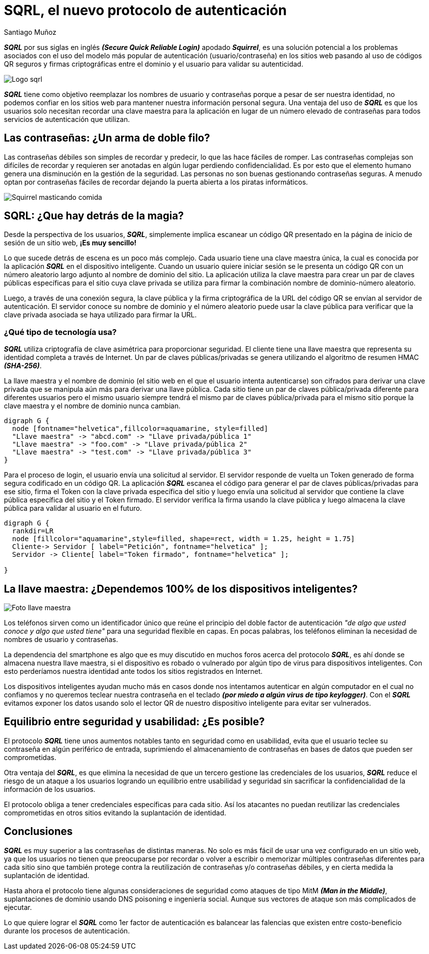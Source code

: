 :slug: sqrl-nuevo-protocolo-autenticacion/
:date: 2018-03-06
:category: seguridad
:tags: seguridad, criptografía, protocolo, autenticación
:Image: usuario-password.png
:alt: logo SQRL, Secure QR Login
:description: SQRl es la promesa que quiere dar solución a la paradoja que se tiene sobre la autenticación segura en sitios web con códigos QR seguros generados por firmas criptográficas, en un equilibrio entre usabilidad y seguridad, SQRL quiere cambiar el modo en que nos autenticamos en Internet.
:keywords: SQRL, autenticación, seguridad, usabilidad, protocolo, cripografía
:author: Santiago Muñoz
:writer: smunoz
:name: Santiago Muñoz Ortega
:about1: Ingeniero de sistemas, C|EH
:about2: "Los sueños son mentiras que algún día dejarán de serlo"

= SQRL, el nuevo protocolo de autenticación

*_SQRL_* por sus siglas en inglés *_(Secure Quick Reliable Login)_* apodado *_Squirrel_*, es una solución potencial a los problemas asociados con el uso del modelo más popular de autenticación (usuario/contraseña) en los sitios web pasando al uso de códigos QR seguros y firmas criptográficas entre el dominio y el usuario para validar su autenticidad.

image::sqrl-logo.png[Logo sqrl]

*_SQRL_* tiene como objetivo reemplazar los nombres de usuario y contraseñas porque a pesar de ser nuestra identidad, no podemos confiar en los sitios web para mantener nuestra información personal segura. Una ventaja del uso de *_SQRL_* es que los usuarios solo necesitan recordar una clave maestra para la aplicación en lugar de un número elevado de contraseñas para todos servicios de autenticación que utilizan.

== Las contraseñas: ¿Un arma de doble filo?

Las contraseñas débiles son simples de recordar y predecir, lo que las hace fáciles de romper. Las contraseñas complejas son difíciles de recordar y requieren ser anotadas en algún lugar perdiendo confidencialidad. Es por esto que el elemento humano genera una disminución en la gestión de la seguridad. Las personas no son buenas gestionando contraseñas seguras. A menudo optan por contraseñas fáciles de recordar dejando la puerta abierta a los piratas informáticos.

image::ardilla-comiendo.gif[Squirrel masticando comida]

== SQRL: ¿Que hay detrás de la magia?

Desde la perspectiva de los usuarios, *_SQRL_*, simplemente implica escanear un código QR presentado en la página de inicio de sesión de un sitio web, *¡Es muy sencillo!*

Lo que sucede detrás de escena es un poco más complejo. Cada usuario tiene una clave maestra única, la cual es conocida por la aplicación *_SQRL_* en el dispositivo inteligente. Cuando un usuario quiere iniciar sesión se le presenta un código QR con un número aleatorio largo adjunto al nombre de dominio del sitio. La aplicación utiliza la clave maestra para crear un par de claves públicas específicas para el sitio cuya clave privada se utiliza para firmar la combinación nombre de dominio-número aleatorio. 

Luego, a través de una conexión segura, la clave pública y la firma criptográfica de la URL del código QR se envían al servidor de autenticación. El servidor conoce su nombre de dominio y el número aleatorio puede usar la clave pública para verificar que la clave privada asociada se haya utilizado para firmar la URL.

=== ¿Qué tipo de tecnología usa?

*_SQRL_* utiliza criptografía de clave asimétrica para proporcionar seguridad. El cliente tiene una llave maestra que representa su identidad completa a través de Internet. Un par de claves públicas/privadas se genera utilizando el algoritmo de resumen HMAC *_(SHA-256)_*. 

La llave maestra y el nombre de dominio (el sitio web en el que el usuario intenta autenticarse) son cifrados para derivar una clave privada que se manipula aún más para derivar una llave pública. Cada sitio tiene un par de claves pública/privada diferente para diferentes usuarios pero el mismo usuario siempre tendrá el mismo par de claves pública/privada para el mismo sitio porque la clave maestra y el nombre de dominio nunca cambian.

["graphviz", "diagram1.png"]
----
digraph G {
  node [fontname="helvetica",fillcolor=aquamarine, style=filled]
  "Llave maestra" -> "abcd.com" -> "Llave privada/pública 1"
  "Llave maestra" -> "foo.com" -> "Llave privada/pública 2"
  "Llave maestra" -> "test.com" -> "Llave privada/pública 3"
}
----

Para el proceso de login, el usuario envía una solicitud al servidor. El servidor responde de vuelta un +Token+ generado de forma segura codificado en un código QR. La aplicación *_SQRL_* escanea el código para generar el par de claves públicas/privadas para ese sitio, firma el +Token+ con la clave privada específica del sitio y luego envía una solicitud al servidor que contiene la clave pública específica del sitio y el +Token+ firmado. El servidor verifica la firma usando la clave pública y luego almacena la clave pública para validar al usuario en el futuro.

["graphviz", "diagram2.png"]
----
digraph G {
  rankdir=LR
  node [fillcolor="aquamarine",style=filled, shape=rect, width = 1.25, height = 1.75]
  Cliente-> Servidor [ label="Petición", fontname="helvetica" ];
  Servidor -> Cliente[ label="Token firmado", fontname="helvetica" ];
  
}
----

== La llave maestra: ¿Dependemos 100% de los dispositivos inteligentes?

image::llave-maestra.png[Foto llave maestra]

Los teléfonos sirven como un identificador único que reúne el principio del doble factor de autenticación _"de algo que usted conoce y algo que usted tiene"_ para una seguridad flexible en capas. En pocas palabras, los teléfonos eliminan la necesidad de nombres de usuario y contraseñas.

La dependencia del smartphone es algo que es muy discutido en muchos foros acerca del protocolo *_SQRL_*, es ahí donde se almacena nuestra llave maestra, si el dispositivo es robado o vulnerado por algún tipo de virus para dispositivos inteligentes. Con esto perderíamos nuestra identidad ante todos los sitios registrados en Internet.

Los dispositivos inteligentes ayudan mucho más en casos donde nos intentamos autenticar en algún computador en el cual no confiamos y no queremos teclear nuestra contraseña en el teclado *_(por miedo a algún virus de tipo keylogger)_*. Con el *_SQRL_* evitamos exponer los datos usando solo el lector QR de nuestro dispositivo inteligente para evitar ser vulnerados.

== Equilibrio entre seguridad y usabilidad: ¿Es posible?

El protocolo *_SQRL_* tiene unos aumentos notables tanto en seguridad como en usabilidad, evita que el usuario teclee su contraseña en algún periférico de entrada, suprimiendo el almacenamiento de contraseñas en bases de datos que pueden ser comprometidas.

Otra ventaja del *_SQRL_*, es que elimina la necesidad de que un tercero gestione las credenciales de los usuarios, *_SQRL_* reduce el riesgo de un ataque a los usuarios logrando un equilibrio entre usabilidad y seguridad sin sacrificar la confidencialidad de la información de los usuarios.

El protocolo obliga a tener credenciales específicas para cada sitio. Así los atacantes no puedan reutilizar las credenciales comprometidas en otros sitios evitando la suplantación de identidad.


== Conclusiones

*_SQRL_* es muy superior a las contraseñas de distintas maneras. No solo es más fácil de usar una vez configurado en un sitio web, ya que los usuarios no tienen que preocuparse por recordar o volver a escribir o memorizar múltiples contraseñas diferentes para cada sitio sino que también protege contra la reutilización de contraseñas y/o contraseñas débiles, y en cierta medida la suplantación de identidad.

Hasta ahora el protocolo tiene algunas consideraciones de seguridad como ataques de tipo MitM *_(Man in the Middle)_*, suplantaciones de dominio usando DNS poisoning e ingeniería social. Aunque sus vectores de ataque son más complicados de ejecutar. 

Lo que quiere lograr el *_SQRL_* como 1er factor de autenticación es balancear las falencias que existen entre costo-beneficio durante los procesos de autenticación.